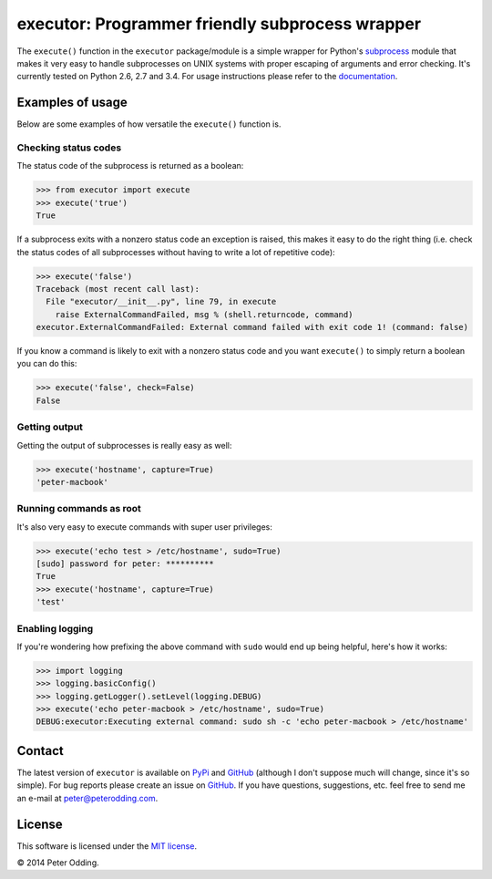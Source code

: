 executor: Programmer friendly subprocess wrapper
================================================

.. image:: https://travis-ci.org/xolox/python-executor.svg?branch=master
   :target: https://travis-ci.org/xolox/python-executor

The ``execute()`` function in the ``executor`` package/module is a simple
wrapper for Python's subprocess_ module that makes it very easy to handle
subprocesses on UNIX systems with proper escaping of arguments and error
checking. It's currently tested on Python 2.6, 2.7 and 3.4. For usage
instructions please refer to the documentation_.

Examples of usage
-----------------

Below are some examples of how versatile the ``execute()`` function is.

Checking status codes
~~~~~~~~~~~~~~~~~~~~~

The status code of the subprocess is returned as a boolean:

>>> from executor import execute
>>> execute('true')
True

If a subprocess exits with a nonzero status code an exception is raised,
this makes it easy to do the right thing (i.e. check the status codes of
all subprocesses without having to write a lot of repetitive code):

>>> execute('false')
Traceback (most recent call last):
  File "executor/__init__.py", line 79, in execute
    raise ExternalCommandFailed, msg % (shell.returncode, command)
executor.ExternalCommandFailed: External command failed with exit code 1! (command: false)

If you know a command is likely to exit with a nonzero status code and you
want ``execute()`` to simply return a boolean you can do this:

>>> execute('false', check=False)
False

Getting output
~~~~~~~~~~~~~~

Getting the output of subprocesses is really easy as well:

>>> execute('hostname', capture=True)
'peter-macbook'

Running commands as root
~~~~~~~~~~~~~~~~~~~~~~~~

It's also very easy to execute commands with super user privileges:

>>> execute('echo test > /etc/hostname', sudo=True)
[sudo] password for peter: **********
True
>>> execute('hostname', capture=True)
'test'

Enabling logging
~~~~~~~~~~~~~~~~

If you're wondering how prefixing the above command with ``sudo`` would
end up being helpful, here's how it works:

>>> import logging
>>> logging.basicConfig()
>>> logging.getLogger().setLevel(logging.DEBUG)
>>> execute('echo peter-macbook > /etc/hostname', sudo=True)
DEBUG:executor:Executing external command: sudo sh -c 'echo peter-macbook > /etc/hostname'

Contact
-------

The latest version of ``executor`` is available on PyPi_ and GitHub_ (although
I don't suppose much will change, since it's so simple). For bug reports please
create an issue on GitHub_. If you have questions, suggestions, etc. feel free
to send me an e-mail at `peter@peterodding.com`_.

License
-------

This software is licensed under the `MIT license`_.

© 2014 Peter Odding.

.. External references:
.. _documentation: https://executor.readthedocs.org
.. _GitHub: https://github.com/xolox/python-executor
.. _MIT license: http://en.wikipedia.org/wiki/MIT_License
.. _peter@peterodding.com: peter@peterodding.com
.. _PyPi: https://pypi.python.org/pypi/executor
.. _subprocess: https://docs.python.org/2/library/subprocess.html
